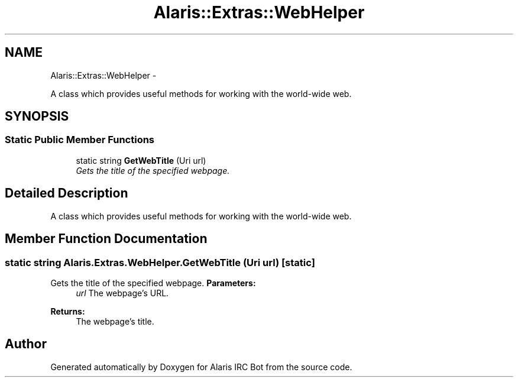 .TH "Alaris::Extras::WebHelper" 3 "25 May 2010" "Version 1.6" "Alaris IRC Bot" \" -*- nroff -*-
.ad l
.nh
.SH NAME
Alaris::Extras::WebHelper \- 
.PP
A class which provides useful methods for working with the world-wide web.  

.SH SYNOPSIS
.br
.PP
.SS "Static Public Member Functions"

.in +1c
.ti -1c
.RI "static string \fBGetWebTitle\fP (Uri url)"
.br
.RI "\fIGets the title of the specified webpage. \fP"
.in -1c
.SH "Detailed Description"
.PP 
A class which provides useful methods for working with the world-wide web. 


.SH "Member Function Documentation"
.PP 
.SS "static string Alaris.Extras.WebHelper.GetWebTitle (Uri url)\fC [static]\fP"
.PP
Gets the title of the specified webpage. \fBParameters:\fP
.RS 4
\fIurl\fP The webpage's URL. 
.RE
.PP
\fBReturns:\fP
.RS 4
The webpage's title. 
.RE
.PP


.SH "Author"
.PP 
Generated automatically by Doxygen for Alaris IRC Bot from the source code.
